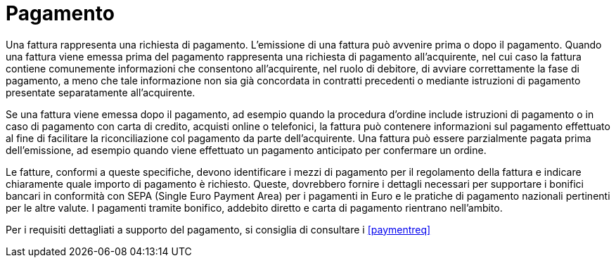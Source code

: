 
= Pagamento

Una fattura rappresenta una richiesta di pagamento. L'emissione di una fattura può avvenire prima o dopo il pagamento. Quando una fattura viene emessa prima del pagamento rappresenta una richiesta di pagamento all'acquirente, nel cui caso la fattura contiene comunemente informazioni che consentono all'acquirente, nel ruolo di debitore, di avviare correttamente la fase di pagamento, a meno che tale informazione non sia già concordata in contratti precedenti o mediante istruzioni di pagamento presentate separatamente all'acquirente.

Se una fattura viene emessa dopo il pagamento, ad esempio quando la procedura d'ordine include istruzioni di pagamento o in caso di pagamento con carta di credito, acquisti online o telefonici, la fattura può contenere informazioni sul pagamento effettuato al fine di facilitare la riconciliazione col pagamento da parte dell'acquirente. Una fattura può essere parzialmente pagata prima dell'emissione, ad esempio quando viene effettuato un pagamento anticipato per confermare un ordine.

Le fatture, conformi a queste specifiche, devono identificare i mezzi di pagamento per il regolamento della fattura e indicare chiaramente quale importo di pagamento è richiesto. Queste, dovrebbero fornire i dettagli necessari per supportare i bonifici bancari in conformità con SEPA (Single Euro Payment Area) per i pagamenti in Euro e le pratiche di pagamento nazionali pertinenti per le altre valute. I pagamenti tramite bonifico, addebito diretto e carta di pagamento rientrano nell'ambito.

Per i requisiti dettagliati a supporto del pagamento, si consiglia di consultare i <<paymentreq>>
